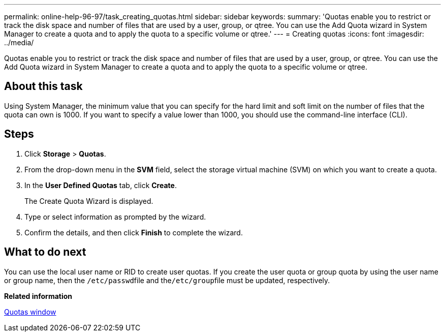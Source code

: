 ---
permalink: online-help-96-97/task_creating_quotas.html
sidebar: sidebar
keywords: 
summary: 'Quotas enable you to restrict or track the disk space and number of files that are used by a user, group, or qtree. You can use the Add Quota wizard in System Manager to create a quota and to apply the quota to a specific volume or qtree.'
---
= Creating quotas
:icons: font
:imagesdir: ../media/

[.lead]
Quotas enable you to restrict or track the disk space and number of files that are used by a user, group, or qtree. You can use the Add Quota wizard in System Manager to create a quota and to apply the quota to a specific volume or qtree.

== About this task

Using System Manager, the minimum value that you can specify for the hard limit and soft limit on the number of files that the quota can own is 1000. If you want to specify a value lower than 1000, you should use the command-line interface (CLI).

== Steps

. Click *Storage* > *Quotas*.
. From the drop-down menu in the *SVM* field, select the storage virtual machine (SVM) on which you want to create a quota.
. In the *User Defined Quotas* tab, click *Create*.
+
The Create Quota Wizard is displayed.

. Type or select information as prompted by the wizard.
. Confirm the details, and then click *Finish* to complete the wizard.

== What to do next

You can use the local user name or RID to create user quotas. If you create the user quota or group quota by using the user name or group name, then the ``/etc/passwd``file and the``/etc/group``file must be updated, respectively.

*Related information*

xref:reference_quotas_window.adoc[Quotas window]
